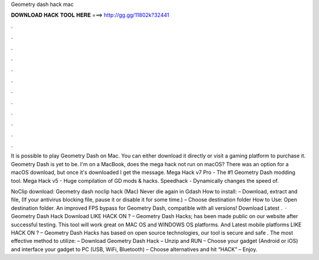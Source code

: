 Geometry dash hack mac



𝐃𝐎𝐖𝐍𝐋𝐎𝐀𝐃 𝐇𝐀𝐂𝐊 𝐓𝐎𝐎𝐋 𝐇𝐄𝐑𝐄 ===> http://gg.gg/11802k?32441



.



.



.



.



.



.



.



.



.



.



.



.

It is possible to play Geometry Dash on Mac. You can either download it directly or visit a gaming platform to purchase it. Geometry Dash is yet to be. I'm on a MacBook, does the mega hack not run on macOS? There was an option for a macOS download, but once it's downloaded I get the message. Mega Hack v7 Pro - The #1 Geometry Dash modding tool. Mega Hack v5 - Huge compilation of GD mods & hacks. Speedhack - Dynamically changes the speed of.

NoClip download: Geometry dash noclip hack (Mac) Never die again in Gdash How to install: – Download, extract and  file, (If your antivirus blocking file, pause it or disable it for some time.) – Choose destination folder How to Use: Open destination folder. An improved FPS bypass for Geometry Dash, compatible with all versions! Download Latest .  · Geometry Dash Hack Download LIKE HACK ON ? – Geometry Dash Hacks; has been made public on our website after successful testing. This tool will work great on MAC OS and WINDOWS OS platforms. And Latest mobile platforms LIKE HACK ON ? – Geometry Dash Hacks has based on open source technologies, our tool is secure and safe . The most effective method to utilize: – Download Geometry Dash Hack – Unzip and RUN – Choose your gadget (Android or iOS) and interface your gadget to PC (USB, WiFi, Bluetooth) – Choose alternatives and hit “HACK” – Enjoy.
